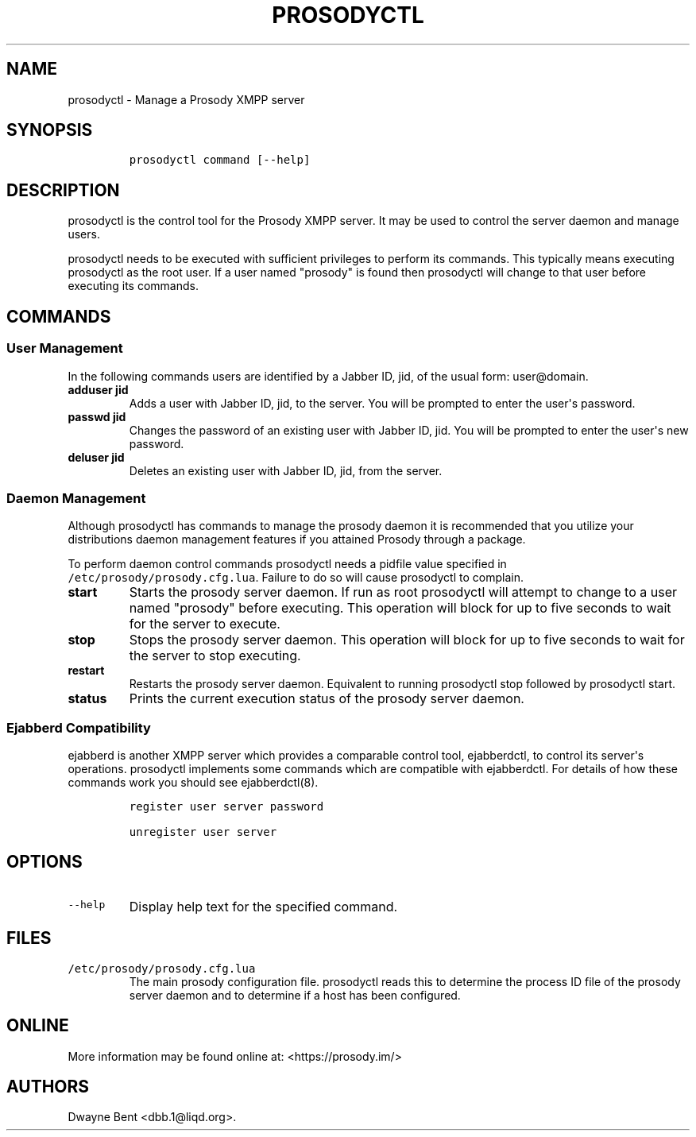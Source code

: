 .\" Automatically generated by Pandoc 1.15.2
.\"
.hy
.TH "PROSODYCTL" "1" "2015\-12\-23" "" ""
.SH NAME
.PP
prosodyctl \- Manage a Prosody XMPP server
.SH SYNOPSIS
.IP
.nf
\f[C]
prosodyctl\ command\ [\-\-help]
\f[]
.fi
.SH DESCRIPTION
.PP
prosodyctl is the control tool for the Prosody XMPP server.
It may be used to control the server daemon and manage users.
.PP
prosodyctl needs to be executed with sufficient privileges to perform
its commands.
This typically means executing prosodyctl as the root user.
If a user named "prosody" is found then prosodyctl will change to that
user before executing its commands.
.SH COMMANDS
.SS User Management
.PP
In the following commands users are identified by a Jabber ID, jid, of
the usual form: user\@domain.
.TP
.B adduser jid
Adds a user with Jabber ID, jid, to the server.
You will be prompted to enter the user\[aq]s password.
.RS
.RE
.TP
.B passwd jid
Changes the password of an existing user with Jabber ID, jid.
You will be prompted to enter the user\[aq]s new password.
.RS
.RE
.TP
.B deluser jid
Deletes an existing user with Jabber ID, jid, from the server.
.RS
.RE
.SS Daemon Management
.PP
Although prosodyctl has commands to manage the prosody daemon it is
recommended that you utilize your distributions daemon management
features if you attained Prosody through a package.
.PP
To perform daemon control commands prosodyctl needs a pidfile value
specified in \f[C]/etc/prosody/prosody.cfg.lua\f[].
Failure to do so will cause prosodyctl to complain.
.TP
.B start
Starts the prosody server daemon.
If run as root prosodyctl will attempt to change to a user named
"prosody" before executing.
This operation will block for up to five seconds to wait for the server
to execute.
.RS
.RE
.TP
.B stop
Stops the prosody server daemon.
This operation will block for up to five seconds to wait for the server
to stop executing.
.RS
.RE
.TP
.B restart
Restarts the prosody server daemon.
Equivalent to running prosodyctl stop followed by prosodyctl start.
.RS
.RE
.TP
.B status
Prints the current execution status of the prosody server daemon.
.RS
.RE
.SS Ejabberd Compatibility
.PP
ejabberd is another XMPP server which provides a comparable control
tool, ejabberdctl, to control its server\[aq]s operations.
prosodyctl implements some commands which are compatible with
ejabberdctl.
For details of how these commands work you should see ejabberdctl(8).
.IP
.nf
\f[C]
register\ user\ server\ password

unregister\ user\ server
\f[]
.fi
.SH OPTIONS
.TP
.B \f[C]\-\-help\f[]
Display help text for the specified command.
.RS
.RE
.SH FILES
.TP
.B \f[C]/etc/prosody/prosody.cfg.lua\f[]
The main prosody configuration file.
prosodyctl reads this to determine the process ID file of the prosody
server daemon and to determine if a host has been configured.
.RS
.RE
.SH ONLINE
.PP
More information may be found online at: <https://prosody.im/>
.SH AUTHORS
Dwayne Bent <dbb.1@liqd.org>.

